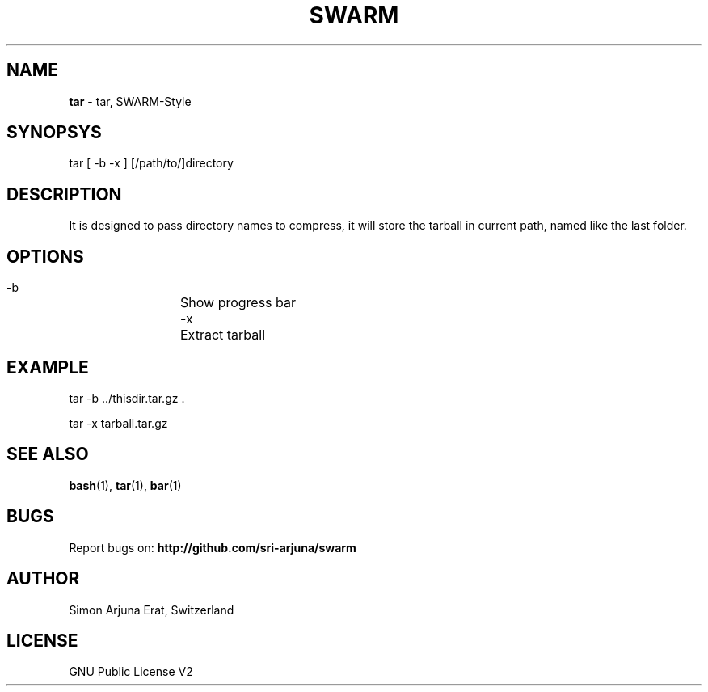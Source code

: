 .TH SWARM 1 "Copyleft 1995-2020" "SWARM 1.0" "SWARM Manual"

.SH NAME
\fBtar\fP - tar, SWARM-Style

.SH SYNOPSYS
tar  [ -b -x ] [/path/to/]directory

.SH DESCRIPTION
It is designed to pass directory names to compress, it will store the tarball in current path, named like the last folder.

.SH OPTIONS
  -b		Show progress bar
  -x		Extract tarball

.SH EXAMPLE
tar -b ../thisdir.tar.gz .
.PP
tar -x tarball.tar.gz

.SH SEE ALSO
\fBbash\fP(1), \fBtar\fP(1), \fBbar\fP(1)

.SH BUGS
Report bugs on: \fBhttp://github.com/sri-arjuna/swarm\fP

.SH AUTHOR
Simon Arjuna Erat, Switzerland

.SH LICENSE
GNU Public License V2
